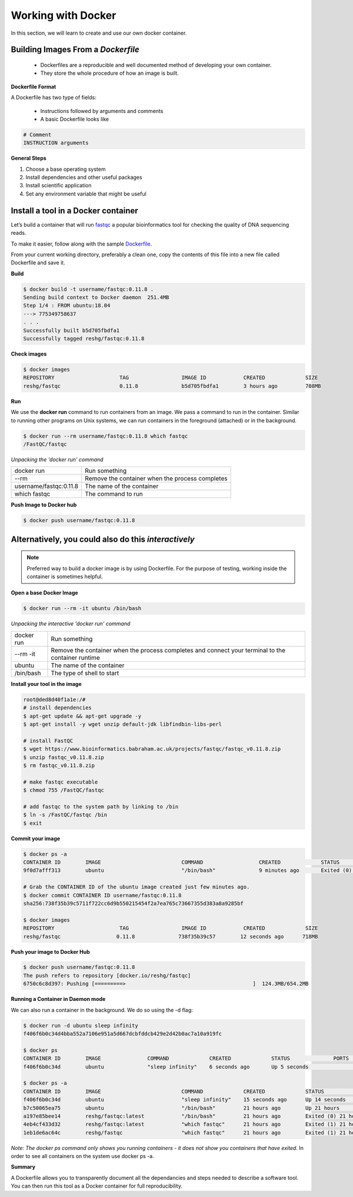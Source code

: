 ===================
Working with Docker
===================

In this section, we will learn to create and use our own docker container.

Building Images From a *Dockerfile*
-----------------------------------

  - Dockerfiles are a reproducible and well documented method of developing your own container.
  - They store the whole procedure of how an image is built.


**Dockerfile Format**

A Dockerfile has two type of fields:

  - Instructions followed by arguments and comments
  - A basic Dockerfile looks like

.. code-block:: bash

   # Comment
   INSTRUCTION arguments


**General Steps**

1. Choose a base operating system
2. Install dependencies and other useful packages
3. Install scientific application
4. Set any environment variable that might be useful

Install a tool in a Docker container
------------------------------------
Let’s build a container that will run `fastqc <https://www.bioinformatics.babraham.ac.uk/projects/fastqc/>`_ a popular bioinformatics
tool for checking the quality of DNA sequencing reads.

To make it easier, follow along with the sample `Dockerfile <https://github.com/TACC/containers_at_tacc/blob/master/docs/containers/fastqc-dev/Dockerfile>`_.

.. code-block:: bash
   :linenos:

   $ cat Dockerfile

   # Choose a base operating system
   FROM ubuntu:18.04

   # Update and install necessary packages
   RUN apt-get update && apt-get upgrade -y \
     && apt-get install -y wget unzip default-jdk libfindbin-libs-perl

   # Install the application
   RUN wget https://www.bioinformatics.babraham.ac.uk/projects/fastqc/fastqc_v0.11.8.zip \
       && unzip fastqc_v0.11.8.zip \
       && rm fastqc_v0.11.8.zip \
       && chmod 755 /FastQC/fastqc

   # Use environment variable to add executable to PATH
   ENV PATH "/FastQC:$PATH"

From your current working directory, preferably a clean one, copy the contents of this file into a new file called
Dockerfile and save it.

**Build**

.. code-block:: bash

   $ docker build -t username/fastqc:0.11.8 .
   Sending build context to Docker daemon  251.4MB
   Step 1/4 : FROM ubuntu:18.04
   ---> 775349758637
   . . .
   Successfully built b5d705fbdfa1
   Successfully tagged reshg/fastqc:0.11.8

**Check images**

.. code-block:: bash

   $ docker images
   REPOSITORY                     TAG                 IMAGE ID            CREATED             SIZE
   reshg/fastqc                   0.11.8              b5d705fbdfa1        3 hours ago         708MB

**Run**

We use the **docker run** command to run containers from an image. We pass a command to run in the container.
Similar to running other programs on Unix systems, we can run containers in the foreground (attached) or in the background.

.. code-block:: bash

   $ docker run --rm username/fastqc:0.11.8 which fastqc
   /FastQC/fastqc

*Unpacking the 'docker run' command*

+-----------------------+----------------------------------------+
| docker run            |  Run something                         |
+-----------------------+----------------------------------------+
| --rm                  |  Remove the container when the process |
|                       |  completes                             |
+-----------------------++---------------------------------------+
| username/fastqc:0.11.8|  The name of the container             |
+-----------------------+----------------------------------------+
| which fastqc          |  The command to run                    |
+-----------------------+----------------------------------------+


**Push Image to Docker hub**

.. code-block:: bash

   $ docker push username/fastqc:0.11.8


Alternatively, you could also do this *interactively*
-----------------------------------------------------

.. note::
  Preferred way to build a docker image is by using Dockerfile. For the purpose of testing,
  working inside the container is sometimes helpful.


**Open a base Docker Image**

.. code-block:: bash

   $ docker run --rm -it ubuntu /bin/bash


*Unpacking the interactive 'docker run' command*

+------------+----------------------------------------+
| docker run |  Run something                         |
+------------+----------------------------------------+
| --rm -it   |  Remove the container when the process |
|            |  completes and connect your            |
|            |  terminal to the container runtime     |
+------------+----------------------------------------+
| ubuntu     |  The name of the container             |
+------------+----------------------------------------+
| /bin/bash  |  The type of shell to start            |
+------------+----------------------------------------+

**Install your tool in the image**

.. code-block:: bash

   root@ded8d40f1a1e:/#
   # install dependencies
   $ apt-get update && apt-get upgrade -y
   $ apt-get install -y wget unzip default-jdk libfindbin-libs-perl

   # install FastQC
   $ wget https://www.bioinformatics.babraham.ac.uk/projects/fastqc/fastqc_v0.11.8.zip
   $ unzip fastqc_v0.11.8.zip
   $ rm fastqc_v0.11.8.zip

   # make fastqc executable
   $ chmod 755 /FastQC/fastqc

   # add fastqc to the system path by linking to /bin
   $ ln -s /FastQC/fastqc /bin
   $ exit

**Commit your image**

.. code-block:: bash

   $ docker ps -a
   CONTAINER ID        IMAGE                          COMMAND                  CREATED             STATUS                      PORTS                    NAMES
   9f0d7afff313        ubuntu                         "/bin/bash"              9 minutes ago       Exited (0) 18 seconds ago                            affectionate_einstein

   # Grab the CONTAINER ID of the ubuntu image created just few minutes ago.
   $ docker commit CONTAINER ID username/fastqc:0.11.8
   sha256:738f35b39c5711f722cc6d9b550215454f2a7ea765c73667355d383a8a9285bf

   $ docker images
   REPOSITORY                     TAG                 IMAGE ID            CREATED             SIZE
   reshg/fastqc                  0.11.8              738f35b39c57        12 seconds ago      718MB

**Push your image to Docker Hub**

.. code-block:: bash

   $ docker push username/fastqc:0.11.8
   The push refers to repository [docker.io/reshg/fastqc]
   6750c6c8d397: Pushing [=========>                                         ]  124.3MB/654.2MB

**Running a Container in Daemon mode**

We can also run a container in the background. We do so using the -d flag:

.. code-block:: bash

   $ docker run -d ubuntu sleep infinity
   f406f6b0c34d4bba552a7106e951a5d667dcbfddcb429e2d42b0ac7a10a919fc

   $ docker ps
   CONTAINER ID        IMAGE               COMMAND             CREATED             STATUS              PORTS               NAMES
   f406f6b0c34d        ubuntu              "sleep infinity"    6 seconds ago       Up 5 seconds                            romantic_wilson

   $ docker ps -a
   CONTAINER ID        IMAGE                          COMMAND             CREATED             STATUS                    PORTS               NAMES
   f406f6b0c34d        ubuntu                         "sleep infinity"    15 seconds ago      Up 14 seconds                                 romantic_wilson
   b7c50065ea75        ubuntu                         "/bin/bash"         21 hours ago        Up 21 hours                                   charming_robinson
   a197e85bee14        reshg/fastqc:latest            "/bin/bash"         21 hours ago        Exited (0) 21 hours ago                       reverent_williamson
   4eb4cf433d32        reshg/fastqc:latest            "which fastqc"      21 hours ago        Exited (1) 21 hours ago                       stoic_dhawan
   1eb1de6ac64c        reshg/fastqc                   "which fastqc"      21 hours ago        Exited (1) 21 hours ago                       upbeat_mcnulty

*Note: The docker ps command only shows you running containers - it does not show you containers that have exited.*
In order to see all containers on the system use docker ps -a.

**Summary**

A Dockerfile allows you to transparently document all the dependancies and steps needed to describe a software tool.
You can then run this tool as a Docker container for full reproducibility.
